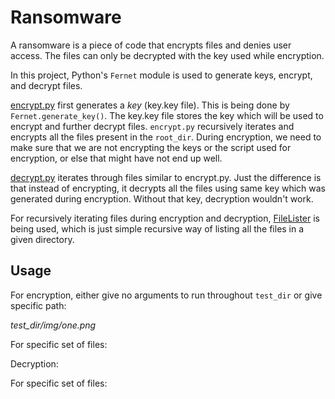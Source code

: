 * Ransomware

A ransomware is a piece of code that encrypts files and denies user
access. The files can only be decrypted with the key used while encryption.

In this project, Python's ~Fernet~ module is used to generate keys,
encrypt, and decrypt files.

[[./encrypt.py][encrypt.py]] first generates a /key/ (key.key file).  This is being done
by ~Fernet.generate_key()~. The key.key file stores the key which will
be used to encrypt and further decrypt files. ~encrypt.py~ recursively
iterates and encrypts all the files present in the ~root_dir~. During
encryption, we need to make sure that we are not encrypting the keys
or the script used for encryption, or else that might have not end up
well.


[[./decrypt.py][decrypt.py]] iterates through files similar to encrypt.py. Just the
difference is that instead of encrypting, it decrypts all the files
using same key which was generated during encryption. Without that
key, decryption wouldn't work.


For recursively iterating files during encryption and decryption,
[[https://github.com/chhajedji/simple-snippets/tree/master/Python/filelister][FileLister]] is being used, which is just simple recursive way of
listing all the files in a given directory.


** Usage

For encryption, either give no arguments to run throughout ~test_dir~
or give specific path:

[[test_dir/img/one.png]]

For specific set of files:
[[./test_dir/img/two.png]]


Decryption:

[[./test_dir/img/three.png]]

For specific set of files:
[[./test_dir/img/four.png]]
